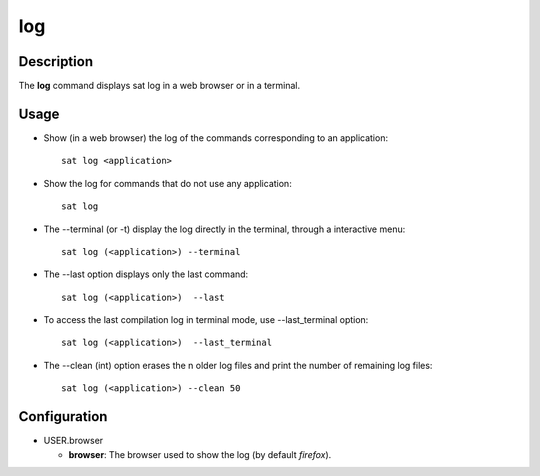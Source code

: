 ***
log
***

Description
===========
The **log** command displays sat log in a web browser or in a terminal.

Usage
=====
* Show (in a web browser) the log of the commands corresponding to an application: ::

    sat log <application>

* Show the log for commands that do not use any application: ::

    sat log
    
* The --terminal (or -t) display the log directly in the terminal, through a interactive menu: ::

	sat log (<application>) --terminal

* The --last option displays only the last command: ::

    sat log (<application>)  --last

* To access the last compilation log in terminal mode, use --last_terminal option: ::

    sat log (<application>)  --last_terminal

* The --clean (int) option erases the n older log files and print the number of remaining log files: ::

    sat log (<application>) --clean 50



Configuration
=============
* USER.browser

  * **browser**: The browser used to show the log (by default *firefox*).
